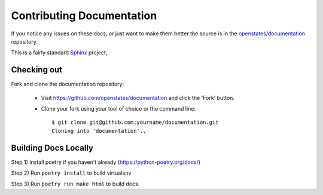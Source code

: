 Contributing Documentation
===========================

If you notice any issues on these docs, or just want to make them better the source is in the `openstates/documentation <https://github.com/openstates/documentation>`_ repository.

This is a fairly standard `Sphinx <https://www.sphinx-doc.org/en/master/>`_ project, 

Checking out
------------

Fork and clone the documentation repository:

  * Visit https://github.com/openstates/documentation and click the 'Fork' button.
  * Clone your fork using your tool of choice or the command line::

        $ git clone git@github.com:yourname/documentation.git
        Cloning into 'documentation'..

Building Docs Locally
---------------------

Step 1) Install poetry if you haven't already (https://python-poetry.org/docs/)

Step 2) Run ``poetry install`` to build virtualenv

Step 3) Run ``poetry run make html`` to build docs.
